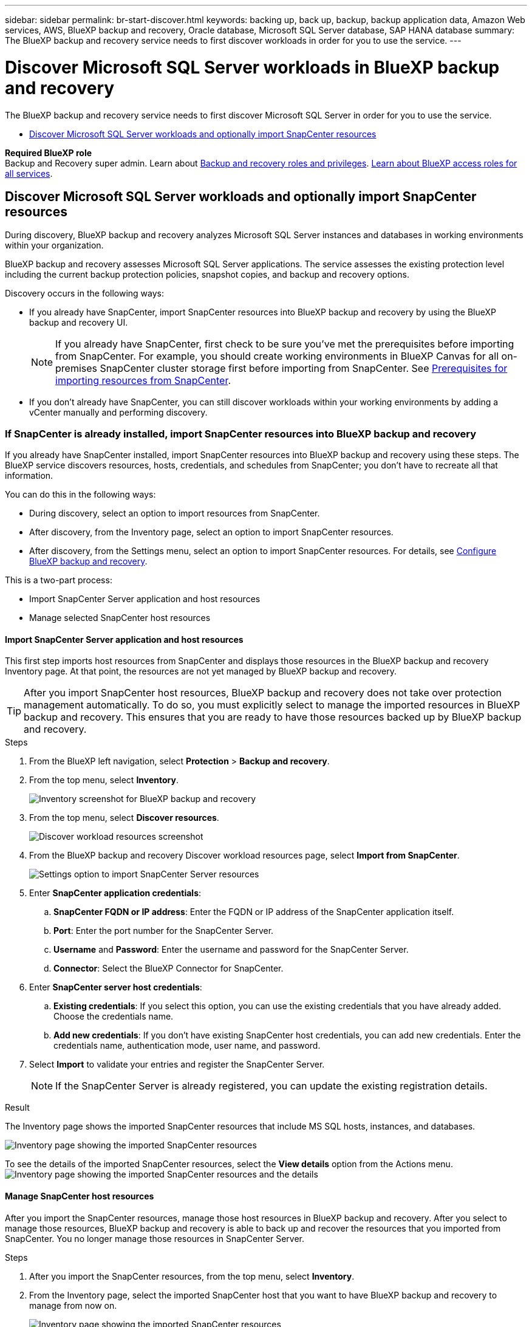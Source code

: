 ---
sidebar: sidebar
permalink: br-start-discover.html
keywords: backing up, back up, backup, backup application data, Amazon Web services, AWS, BlueXP backup and recovery, Oracle database, Microsoft SQL Server database, SAP HANA database
summary: The BlueXP backup and recovery service needs to first discover workloads in order for you to use the service.  
---

= Discover Microsoft SQL Server workloads in BlueXP backup and recovery
:hardbreaks:
:nofooter:
:icons: font
:linkattrs:
:imagesdir: ./media/

[.lead]
The BlueXP backup and recovery service needs to first discover Microsoft SQL Server in order for you to use the service.  

* <<Discover Microsoft SQL Server workloads and optionally import SnapCenter resources>>
//* <<Discover Kubernetes workloads>>

*Required BlueXP role*
Backup and Recovery super admin. Learn about link:reference-roles.html[Backup and recovery roles and privileges]. https://docs.netapp.com/us-en/bluexp-setup-admin/reference-iam-predefined-roles.html[Learn about BlueXP access roles for all services^].



== Discover Microsoft SQL Server workloads and optionally import SnapCenter resources

During discovery, BlueXP backup and recovery analyzes Microsoft SQL Server instances and databases in working environments within your organization. 

BlueXP backup and recovery assesses Microsoft SQL Server applications. The service assesses the existing protection level including the current backup protection policies, snapshot copies, and backup and recovery options.

Discovery occurs in the following ways: 

* If you already have SnapCenter, import SnapCenter resources into BlueXP backup and recovery by using the BlueXP backup and recovery UI.
+
NOTE: If you already have SnapCenter, first check to be sure you've met the prerequisites before importing from SnapCenter. For example, you should create working environments in BlueXP Canvas for all on-premises SnapCenter cluster storage first before importing from SnapCenter. See link:concept-start-prereq-snapcenter-import.html[Prerequisites for importing resources from SnapCenter].
+
* If you don't already have SnapCenter, you can still discover workloads within your working environments by adding a vCenter manually and performing discovery.




=== If SnapCenter is already installed, import SnapCenter resources into BlueXP backup and recovery

If you already have SnapCenter installed, import SnapCenter resources into BlueXP backup and recovery using these steps. The BlueXP service discovers resources, hosts, credentials, and schedules from SnapCenter; you don't have to recreate all that information. 

You can do this in the following ways: 

* During discovery, select an option to import resources from SnapCenter.
* After discovery, from the Inventory page, select an option to import SnapCenter resources.
* After discovery, from the Settings menu, select an option to import SnapCenter resources. For details, see link:br-start-configure.html[Configure BlueXP backup and recovery].

This is a two-part process:

* Import SnapCenter Server application and host resources
* Manage selected SnapCenter host resources

==== Import SnapCenter Server application and host resources

This first step imports host resources from SnapCenter and displays those resources in the BlueXP backup and recovery Inventory page. At that point, the resources are not yet managed by BlueXP backup and recovery.

TIP: After you import SnapCenter host resources, BlueXP backup and recovery does not take over protection management automatically. To do so, you must explicitly select to manage the imported resources in BlueXP backup and recovery. This ensures that you are ready to have those resources backed up by BlueXP backup and recovery. 

.Steps 

. From the BlueXP left navigation, select *Protection* > *Backup and recovery*. 
. From the top menu, select *Inventory*.
+
image:screen-br-inventory.png[Inventory screenshot for BlueXP backup and recovery]
. From the top menu, select *Discover resources*.
+
image:../media/screen-br-discover-workloads.png[Discover workload resources screenshot]
. From the BlueXP backup and recovery Discover workload resources page, select *Import from SnapCenter*.

+
image:../media/screen-br-discover-import-snapcenter.png[Settings option to import SnapCenter Server resources]

. Enter *SnapCenter application credentials*:
.. *SnapCenter FQDN or IP address*: Enter the FQDN or IP address of the SnapCenter application itself.
.. *Port*: Enter the port number for the SnapCenter Server.
.. *Username* and *Password*: Enter the username and password for the SnapCenter Server.
.. *Connector*: Select the BlueXP Connector for SnapCenter.


. Enter *SnapCenter server host credentials*:
.. *Existing credentials*: If you select this option, you can use the existing credentials that you have already added. Choose the credentials name. 
.. *Add new credentials*: If you don't have existing SnapCenter host credentials, you can add new credentials. Enter the credentials name, authentication mode, user name, and password.

. Select *Import* to validate your entries and register the SnapCenter Server.
+
NOTE: If the SnapCenter Server is already registered, you can  update the existing registration details.

.Result
The Inventory page shows the imported SnapCenter resources that include MS SQL hosts, instances, and databases.

image:../media/screen-br-inventory.png[Inventory page showing the imported SnapCenter resources]

To see the details of the imported SnapCenter resources, select the *View details* option from the Actions menu.
image:../media/screen-br-inventory-details.png[Inventory page showing the imported SnapCenter resources and the details]

==== Manage SnapCenter host resources

After you import the SnapCenter resources, manage those host resources in BlueXP backup and recovery. After you select to manage those resources, BlueXP backup and recovery is able to back up and recover the resources that you imported from SnapCenter. You no longer manage those resources in SnapCenter Server. 

.Steps 
. After you import the SnapCenter resources, from the top menu, select *Inventory*. 
. From the Inventory page, select the imported SnapCenter host that you want to have BlueXP backup and recovery to manage from now on.  
+
image:../media/screen-br-inventory.png[Inventory page showing the imported SnapCenter resources]

. Select the Actions icon image:../media/icon-action.png[Actions option] > *View details* to display the workload details.  
+
image:../media/screen-br-inventory-manage-option.png[Inventory page showing the imported SnapCenter resources and the Manage option]

. From the Inventory > workload page, select the Actions icon image:../media/icon-action.png[Actions option] > *Manage* to display the Manage host page.   
//+
//image:../media/screen-br-inventory-manage-host.png[Inventory page showing the imported SnapCenter resources and the Manage option]

. Select *Manage*. 

. In the Manage host page, select either to use an existing vCenter or add a new vCenter. 


. Select *Manage*.
+
The Inventory page shows the newly managed SnapCenter resources.

You can optionally create a report of the managed resources by selecting the *Generate reports* option from the Actions menu.

==== Import SnapCenter resources after discovery from the Inventory page

If you have already discovered resources, you can import SnapCenter resources from the Inventory page.

.Steps
. From the BlueXP left navigation, select *Protection* > *Backup and recovery*.
. From the top menu, select *Inventory*.
+
image:../media/screen-br-inventory.png[Inventory page]

. From the Inventory page, select *Import SnapCenter resources*.
. Follow the steps in the *Import SnapCenter resources* section above to import SnapCenter resources.


=== If you don't have SnapCenter installed, add a vCenter and discover resources

If you don't already have SnapCenter installed, add vCenter information and have BlueXP backup and recovery discover workloads. Within each BlueXP Connector, select the working environments where you want to discover workloads. 

.Steps

. From the BlueXP left navigation, select *Protection* > *Backup and recovery*. 
+
If this is your first time logging in to this service, you already have a working environment in BlueXP, but haven't discovered any resources, the "Welcome to the new BlueXP backup and recovery" landing page appears and shows an option to *Discover resources*. 
+
image:screen-br-landing-discover-import-buttons.png[Landing page screenshot for BlueXP blueXP backup and recovery without discovered resources]

. Select *Discover resources*.
+
image:screen-br-discover-workloads.png[Discover workload resources screenshot]

. Enter the following information: 
.. *Workload type*: For this version, only Microsoft SQL Server is available.   
.. *vCenter settings*: Select an existing vCenter or add a new one. To add a new vCenter, enter the vCenter FQDN or IP address, user name, password, port, and protocol.
+
TIP: If you are entering vCenter information, enter information for both vCenter settings and Host registration. If you added or entered vCenter information here, you also need to add plugin information in Advanced Settings next. 
.. *Host registration*:  Select *Add credentials* and enter information about the hosts containing the workloads you want to discover.
+
TIP: If you are adding a standalone server and not a vCenter server, enter only the host information.  


. Select *Discover*. 
+
TIP: This process might take a few minutes.

. Continue with Advanced Settings. 


==== Set Advanced settings options during discovery and install the plugin

With Advanced Settings, you can manually install the plugin agent on all servers being registered. This enables you to import all SnapCenter workloads into BlueXP backup and recovery so you can manage backups and restores there. BlueXP backup and recovery shows the steps needed to install the plugin. 

//If you entered vCenter information during discovery, you need to add plugin information in Advanced Settings.


.Steps

. From the Discover resources page, continue to Advanced Settings by clicking the down arrow on the right. 
+
image:screen-br-discover-workloads-newly-discovered2.png[Newly discovered working environments screenshot]
. In the Discover workload resources page, enter the following information. 
* *Enter plug-in port number*: Enter the port number that the plugin uses.
* *Installation path*: Enter the path where the plugin will be installed. 

. If you want to install the SnapCenter agent manually, check the boxes for the following options:
* *Use manual installation*: Check this box to install the  plugin manually.   
//* *Use Group Managed Service Account (gMSA)*: If you use a specific third-party gMSA account to manage host credentials, check this box. 
* *Add all hosts in the cluster*: Check this box to add all hosts in the cluster to BlueXP backup and recovery during discovery.
* *Skip optional preinstall checks*: Check this box to skip optional preinstall checks. You might want to do this for example, if you know that memory or space considerations will be changed in the near future and you want to install the plugin now.
//* *Skip automated installation*: Check this box to skip the automated installation of the plugin. You might want to do this if you are installing the plugin manually.

. Select *Discover*.



//. To enable the ability to add tags to your resources for easier management, check *Add tag option for resources*. (This feature is not available for the Preview 2025 version.)    
 
==== Continue to the BlueXP backup and recovery Dashboard


. To display the BlueXP backup and recovery Dashboard, from the top menu, select *Dashboard*.   

. Review the health of data protection. The number of at risk or protected workloads increases based on the newly discovered, protected, and backed up workloads.  
+
image:screen-br-dashboard2.png[BlueXP backup and recovery Dashboard]
+
link:br-use-dashboard.html[Learn what the Dashboard shows you].

 




//== Discover Kubernetes workloads
//In the backup and recovery inventory, you can discover Kubernetes workloads that are running in your environment. Discovering a workload adds a Kubernetes cluster to BlueXP backup and recovery, enabling you to then add applications to the cluster and protect the resources hosted by the cluster.

//.Steps

//. In BlueXP backup and recovery, select *Inventory* > *Workloads*.
//. Select *Discover resources*.
//. Select the *Kubernetes* workload type.
//. Enter a cluster name and choose a connector to use with the cluster.
//. Follow the command line instructions that appear:
//+
//* Create a Trident protect namespace
//* Create a Kubernetes secret
//* Add a Helm repository
//* Install Trident protect
//* Install the Trident protect connector
//+
//These steps ensure that BlueXP backup and recovery can interact with the cluster.
//. After you complete the steps, select *Discover*.
//+
//The cluster is added to the inventory.
//. Select *View* in the associated Kubernetes workload to see the list of applications, clusters, and namespaces for that workload.
